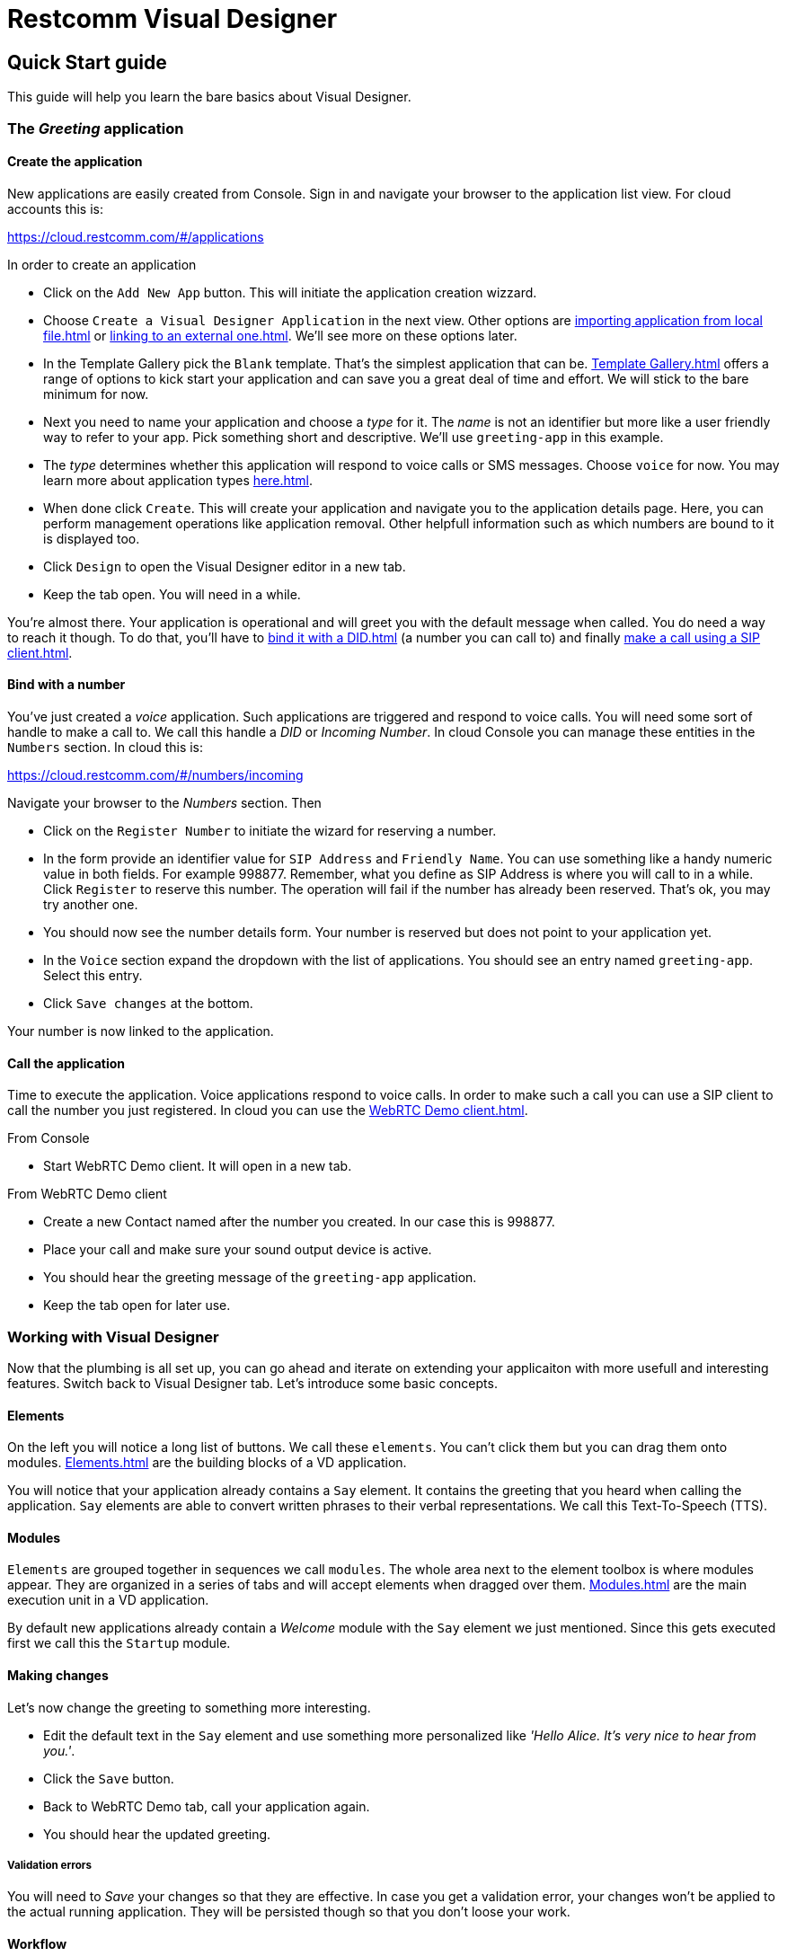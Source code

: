 = Restcomm Visual Designer

== Quick Start guide

This guide will help you learn the bare basics about Visual Designer.

=== The _Greeting_ application

==== Create the application

New applications are easily created from Console. Sign in and navigate your browser to the
application list view. For cloud accounts this is:

https://cloud.restcomm.com/#/applications

In order to create an application

* Click on the `Add New App` button. This will initiate the application creation wizzard.
* Choose `Create a Visual Designer Application` in the next view.
Other options are <<importing application from local file#>> or <<linking to an external one#>>.
We'll see more on these options later.
* In the Template Gallery pick the `Blank` template. That's the simplest application that can be.
<<Template Gallery#>> offers a range of options to kick start your application and can save you a great deal of time
and effort. We will stick to the bare minimum for now.
* Next you need to name your application and choose a _type_ for it. The _name_ is not an
identifier but more like a user friendly way to refer to your app. Pick something short and descriptive.
We'll use `greeting-app` in this example.
* The _type_ determines whether this application will respond to voice calls or SMS messages.
Choose `voice` for now. You may learn more about application types <<here#>>.
* When done click `Create`. This will create your application and navigate you to the
application details page. Here, you can perform management operations like
application removal. Other helpfull information such as which numbers are bound to it is displayed too.
* Click `Design` to open the Visual Designer editor in a new tab.
* Keep the tab open. You will need in a while.

You're almost there. Your application is operational and will greet you with the default message when called.
You do need a way to reach it though. To do that, you'll have to
<<bind it with a DID#>> (a number you can call to) and finally <<make a call using a SIP client#>>.


==== Bind with a number

You've just created a _voice_ application. Such applications are triggered
and respond to voice calls. You will need some sort of handle to make a call to. We call this handle a _DID_ or _Incoming Number_.
In cloud Console you can manage these entities in the `Numbers` section. In cloud this is:

https://cloud.restcomm.com/#/numbers/incoming

Navigate  your browser to the _Numbers_ section. Then

* Click on the `Register Number` to initiate the wizard for reserving a number.
* In the form provide an identifier value for `SIP Address` and `Friendly Name`. You can use something like
a handy numeric value in both fields. For example 998877. Remember, what you define as SIP Address is where you will
call to in a while. Click `Register` to reserve this number. The operation will fail if the number has
already been reserved. That's ok, you may try another one.
* You should now see the number details form. Your number is reserved but does not point
 to your application yet.
* In the `Voice` section expand the dropdown with the list of applications. You should
see an entry named `greeting-app`. Select this entry.
* Click `Save changes` at the bottom.

Your number is now linked to the application.

==== Call the application

Time to execute the application. Voice applications respond to voice calls. In order to make such
a call you can use a SIP client to call the number you just registered. In cloud you can use the <<WebRTC Demo client#>>.

From Console

* Start WebRTC Demo client. It will open in a new tab.

From WebRTC Demo client

* Create a new Contact named after the number you created. In our case this is 998877.
* Place your call and make sure your sound output device is active.
* You should hear the greeting message of the `greeting-app` application.
* Keep the tab open for later use.


=== Working with Visual Designer

Now that the plumbing is all set up, you can go ahead and iterate on extending  your applicaiton
 with more usefull and interesting features. Switch back to Visual Designer tab. Let's introduce some basic concepts.

==== Elements

On the left you will notice a long list of buttons. We call these `elements`. You can't click them but
you can drag them onto modules. <<Elements#>> are the building blocks of a VD application.

You will notice that your application already contains a `Say` element. It contains the greeting that
you heard when calling the application. `Say` elements are able to convert written phrases to their
verbal representations. We call this Text-To-Speech (TTS).

==== Modules

`Elements` are grouped together in sequences we call `modules`. The whole area next to the
element toolbox is where modules appear. They are organized in a series of tabs and will accept
elements when dragged  over them. <<Modules#>> are the main execution unit in a VD application.

By default new applications already contain a _Welcome_ module with the `Say` element we just
mentioned. Since this gets executed first we call this the `Startup` module.

==== Making changes

Let's now change the greeting to something more interesting.

* Edit the default text in the `Say` element and use something more personalized like _'Hello Alice. It's very nice to hear from you.'_.
* Click the `Save` button.
* Back to WebRTC Demo tab, call your application again.
* You should hear the updated greeting.

===== Validation errors

You will need to _Save_ your changes so that they are effective. In case you get a validation
error, your changes won't be applied to the actual running application. They will be persisted though so
that you don't loose your work.

==== Workflow

Once you're done, it's good practice to close the editor tab. Think of Visual Designer
as an editor like the one you edit images in. You get a new window for each new image you edit
and you're allowed to switch between them. When done, you just close what you don't need any more.
This is not required but will result in a cleaner and faster workflow.


<<index.adoc#,Back to Visual Designer documentation home>>







